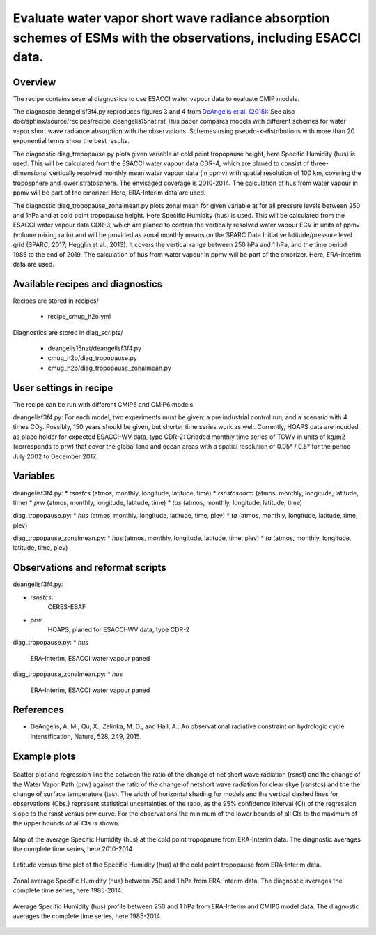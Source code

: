 .. _recipes_deangelis15nat_cmug:

Evaluate water vapor short wave radiance absorption schemes of ESMs with the observations, including ESACCI data.
==========================================================================================================================

Overview
--------

The recipe contains several diagnostics to use ESACCI water vapour data to evaluate CMIP models.

The diagnostic deangelisf3f4.py reproduces figures 3 and 4 from `DeAngelis et al. (2015)`_:
See also doc/sphinx/source/recipes/recipe_deangelis15nat.rst
This paper compares models with different schemes for water vapor short wave radiance absorption with the observations.
Schemes using pseudo-k-distributions with more than 20 exponential terms show the best results.

The diagnostic diag_tropopause.py plots given variable at cold point tropopause height,
here Specific Humidity (hus) is used. This will be calculated from the ESACCI water vapour data CDR-4, which are planed to consist of
three-dimensional vertically resolved monthly mean water vapour data (in ppmv) with
spatial resolution of 100 km, covering the troposphere and lower stratosphere.
The envisaged coverage is 2010-2014. The calculation of hus from water vapour in ppmv will be part of the cmorizer.
Here, ERA-Interim data are used.

The diagnostic diag_tropopause_zonalmean.py plots zonal mean for given variable at for
all pressure levels between 250 and 1hPa and at cold point tropopause height.
Here Specific Humidity (hus) is used. This will be calculated from the
ESACCI water vapour data CDR-3, which are planed to contain
the vertically resolved water vapour ECV in units of ppmv (volume mixing ratio) and will be provided as
zonal monthly means on the SPARC Data Initiative latitude/pressure level grid
(SPARC, 2017; Hegglin et al., 2013). It covers the vertical range between 250 hPa and 1 hPa,
and the time period 1985 to the end of 2019. The calculation of hus from water vapour in ppmv will be
part of the cmorizer. Here, ERA-Interim  data are used.


.. _`DeAngelis et al. (2015)`: https://www.nature.com/articles/nature15770


Available recipes and diagnostics
---------------------------------

Recipes are stored in recipes/

   * recipe_cmug_h2o.yml

Diagnostics are stored in diag_scripts/

   * deangelis15nat/deangelisf3f4.py

   * cmug_h2o/diag_tropopause.py

   * cmug_h2o/diag_tropopause_zonalmean.py


User settings in recipe
-----------------------

The recipe can be run with different CMIP5 and CMIP6 models.

deangelisf3f4.py:
For each model, two experiments must be given:
a pre industrial control run, and a scenario with 4 times CO\ :sub:`2`\.
Possibly, 150 years should be given, but shorter time series work as well.
Currently, HOAPS data are incuded as place holder for expected ESACCI-WV data, type CDR-2:
Gridded monthly time series of TCWV in units of kg/m2 (corresponds to prw)
that cover the global land and ocean areas with a spatial resolution of 0.05° / 0.5°
for the period July 2002 to December 2017.


Variables
---------

deangelisf3f4.py:
* *rsnstcs* (atmos, monthly, longitude, latitude, time)
* *rsnstcsnorm* (atmos, monthly, longitude, latitude, time)
* *prw* (atmos, monthly, longitude, latitude, time)
* *tas* (atmos, monthly, longitude, latitude, time)


diag_tropopause.py:
* *hus* (atmos, monthly, longitude, latitude, time, plev)
* *ta* (atmos, monthly, longitude, latitude, time, plev)


diag_tropopause_zonalmean.py:
* *hus* (atmos, monthly, longitude, latitude, time, plev)
* *ta* (atmos, monthly, longitude, latitude, time, plev)


Observations and reformat scripts
---------------------------------

deangelisf3f4.py:

* *rsnstcs*:
   CERES-EBAF

* *prw*
   HOAPS, planed for ESACCI-WV data, type CDR-2


diag_tropopause.py:
* *hus*
   ERA-Interim, ESACCI water vapour paned



diag_tropopause_zonalmean.py:
* *hus*
   ERA-Interim, ESACCI water vapour paned



References
----------

* DeAngelis, A. M., Qu, X., Zelinka, M. D., and Hall, A.: An observational radiative constraint on hydrologic cycle intensification, Nature, 528, 249, 2015.


Example plots
-------------



.. _fig3b:
.. figure:: /recipes/figures/deangelis15nat/fig3b_cmug.png
   :align: center
   :width: 50%

   Scatter plot and regression line the between the ratio of the change of net short wave radiation (rsnst) and the change of the Water Vapor Path (prw) against the ratio of the change of netshort wave radiation for clear skye (rsnstcs) and the the change of surface temperature (tas). The width of horizontal shading for models and the vertical dashed lines for observations (Obs.) represent statistical uncertainties of the ratio, as the 95% confidence interval (CI) of the regression slope to the rsnst versus prw curve. For the observations the minimum of the lower bounds of all CIs to the maximum of the upper bounds of all CIs is shown.

.. _fig_ERA-Interim_Cold_point_tropopause_Specific_Humidity_map:
.. figure:: /recipes/figures/cmug_h2o/fig_ERA-Interim_Cold_point_tropopause_Specific_Humidity_map.png
   :align: center
   :width: 50%

   Map of the average Specific Humidity (hus) at the cold point tropopause from ERA-Interim data. The diagnostic averages the complete time series, here 2010-2014.

.. _fig_ERA-Interim_Cold_point_tropopause_Specific_Humidity:
.. figure:: /recipes/figures/cmug_h2o/fig_ERA-Interim_Cold_point_tropopause_Specific_Humidity.png
   :align: center
   :width: 50%

   Latitude versus time plot of the Specific Humidity (hus) at the cold point tropopause from ERA-Interim data.

.. _fig_ERA-Interim_Zonal_mean_Specific_Humidity:
.. figure:: /recipes/figures/cmug_h2o/fig_ERA-Interim_Zonal_mean_Specific_Humidity.png
   :align: center
   :width: 50%

   Zonal average Specific Humidity (hus) between 250 and 1 hPa from ERA-Interim data. The diagnostic averages the complete time series, here 1985-2014.

.. _fig_profile_Specific_Humidity:
.. figure:: /recipes/figures/cmug_h2o/fig_profile_Specific_Humidity.png
   :align: center
   :width: 50%

   Average Specific Humidity (hus) profile between 250 and 1 hPa from ERA-Interim and CMIP6 model data. The diagnostic averages the complete time series, here 1985-2014.


